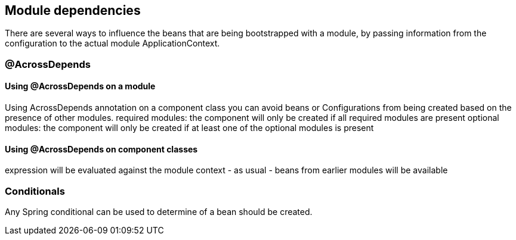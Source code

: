 [#module-dependencies]
== Module dependencies

There are several ways to influence the beans that are being bootstrapped with a module, by passing information from the configuration to the actual module ApplicationContext.

[#across-depends]
=== @AcrossDepends

[discrete]
==== Using @AcrossDepends on a module

Using AcrossDepends annotation on a component class you can avoid beans or Configurations from being created based on the presence of other modules.
required modules: the component will only be created if all required modules are present
optional modules: the component will only be created if at least one of the optional modules is present

[discrete]
==== Using @AcrossDepends on component classes
expression will be evaluated against the module context - as usual - beans from earlier modules will be available

[#conditionals]
=== Conditionals
Any Spring conditional can be used to determine of a bean should be created.